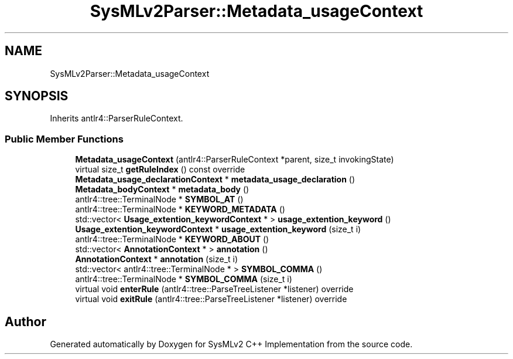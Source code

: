 .TH "SysMLv2Parser::Metadata_usageContext" 3 "Version 1.0 Beta 2" "SysMLv2 C++ Implementation" \" -*- nroff -*-
.ad l
.nh
.SH NAME
SysMLv2Parser::Metadata_usageContext
.SH SYNOPSIS
.br
.PP
.PP
Inherits antlr4::ParserRuleContext\&.
.SS "Public Member Functions"

.in +1c
.ti -1c
.RI "\fBMetadata_usageContext\fP (antlr4::ParserRuleContext *parent, size_t invokingState)"
.br
.ti -1c
.RI "virtual size_t \fBgetRuleIndex\fP () const override"
.br
.ti -1c
.RI "\fBMetadata_usage_declarationContext\fP * \fBmetadata_usage_declaration\fP ()"
.br
.ti -1c
.RI "\fBMetadata_bodyContext\fP * \fBmetadata_body\fP ()"
.br
.ti -1c
.RI "antlr4::tree::TerminalNode * \fBSYMBOL_AT\fP ()"
.br
.ti -1c
.RI "antlr4::tree::TerminalNode * \fBKEYWORD_METADATA\fP ()"
.br
.ti -1c
.RI "std::vector< \fBUsage_extention_keywordContext\fP * > \fBusage_extention_keyword\fP ()"
.br
.ti -1c
.RI "\fBUsage_extention_keywordContext\fP * \fBusage_extention_keyword\fP (size_t i)"
.br
.ti -1c
.RI "antlr4::tree::TerminalNode * \fBKEYWORD_ABOUT\fP ()"
.br
.ti -1c
.RI "std::vector< \fBAnnotationContext\fP * > \fBannotation\fP ()"
.br
.ti -1c
.RI "\fBAnnotationContext\fP * \fBannotation\fP (size_t i)"
.br
.ti -1c
.RI "std::vector< antlr4::tree::TerminalNode * > \fBSYMBOL_COMMA\fP ()"
.br
.ti -1c
.RI "antlr4::tree::TerminalNode * \fBSYMBOL_COMMA\fP (size_t i)"
.br
.ti -1c
.RI "virtual void \fBenterRule\fP (antlr4::tree::ParseTreeListener *listener) override"
.br
.ti -1c
.RI "virtual void \fBexitRule\fP (antlr4::tree::ParseTreeListener *listener) override"
.br
.in -1c

.SH "Author"
.PP 
Generated automatically by Doxygen for SysMLv2 C++ Implementation from the source code\&.
